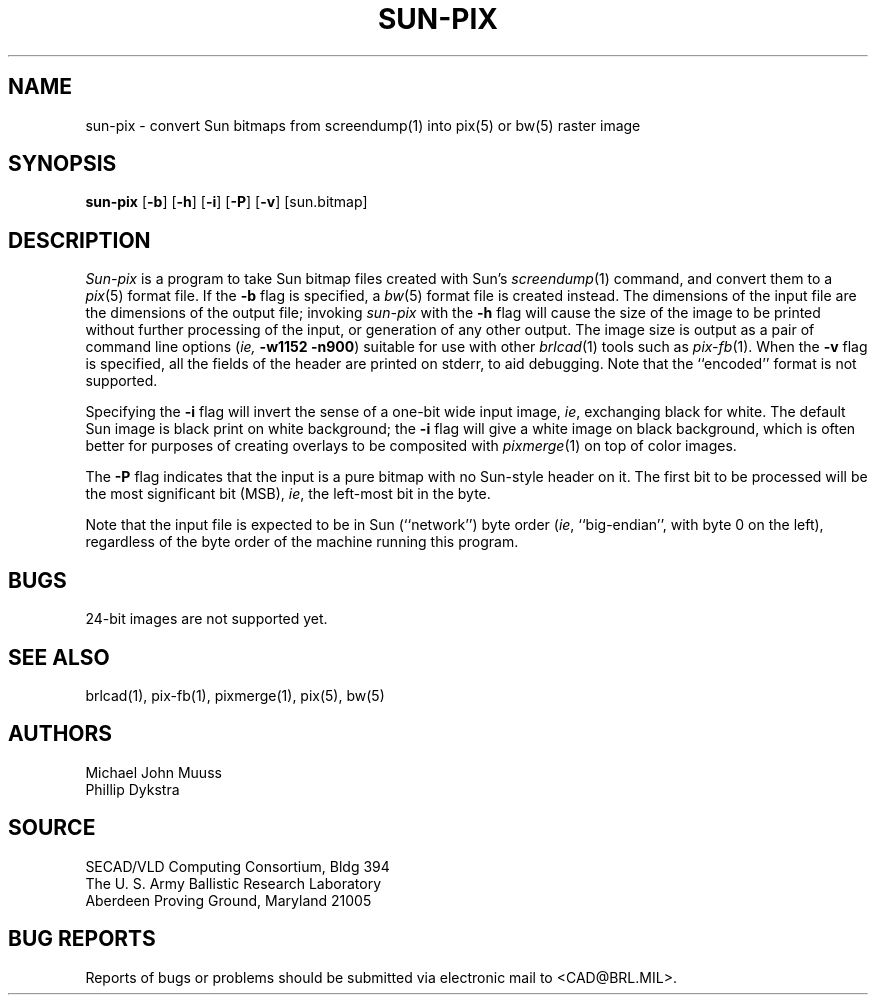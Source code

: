 .TH SUN-PIX 1 BRL/CAD
.SH NAME
sun\(hypix \-
convert Sun bitmaps from screendump(1) into pix(5) or bw(5) raster image
.SH SYNOPSIS
.B sun-pix
.RB [ \-b ]
.RB [ \-h ]
.RB [ \-i ]
.RB [ \-P ]
.RB [ \-v ]
[sun.bitmap]
.SH DESCRIPTION
.I Sun-pix
is a program to take Sun bitmap files created with Sun's
.IR screendump (1)
command, and convert them to a
.IR pix (5)
format file.  If the
.B \-b
flag is specified, a
.IR bw (5)
format file is created instead.
The dimensions of the input file are the dimensions of the output
file;  invoking
.I sun-pix
with the
.B \-h
flag will cause the size of the image to be printed without further
processing of the input, or generation of any other output.
The image size is output as a pair
of command line options (\fIie,\fB -w1152 -n900\fR) suitable
for use with other
.IR brlcad (1)
tools such as
.IR pix-fb (1).
When the
.B \-v
flag is specified, all the fields of the header are printed on stderr,
to aid debugging.  Note that the ``encoded'' format is not supported.
.PP
Specifying the
.B \-i
flag will invert the sense of a one-bit wide input image, \fIie\fR,
exchanging black for white.  The default Sun image is black print on
white background; the
.B \-i
flag will give a white image on black background, which is often better
for purposes of creating overlays to be composited with
.IR pixmerge (1)
on top of color images.
.PP
The
.B \-P
flag indicates that the input is a pure bitmap with no Sun-style header
on it.  The first bit to be processed will be the most significant bit (MSB),
\fIie\fR, the left-most bit in the byte.
.PP
Note that the input file is expected to be in Sun (``network'') byte order
(\fIie\fR, ``big-endian'', with byte 0 on the left), regardless
of the byte order of the machine running this program.
.SH BUGS
24-bit images are not supported yet.
.SH "SEE ALSO"
brlcad(1), pix-fb(1), pixmerge(1), pix(5), bw(5)
.SH AUTHORS
Michael John Muuss
.br
Phillip Dykstra
.SH SOURCE
SECAD/VLD Computing Consortium, Bldg 394
.br
The U. S. Army Ballistic Research Laboratory
.br
Aberdeen Proving Ground, Maryland  21005
.SH "BUG REPORTS"
Reports of bugs or problems should be submitted via electronic
mail to <CAD@BRL.MIL>.
